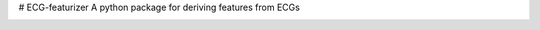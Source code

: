 # ECG-featurizer
A python package for deriving features from ECGs


.. image:: https://readthedocs.org/projects/ECG-featurizer/badge/?version=latest
   :target: https://ECG-featurizer.readthedocs.io/en/latest/?badge=latest
   :alt: Documentation Status


.. image:: https://travis-ci.org/ECG-featurizer/ECG-featurizer.svg?branch=master
   :target: https://travis-ci.org/ECG-featurizer/ECG-featurizer

.. image:: https://coveralls.io/repos/github/ECG-featurizer/ECG-featurizer/badge.svg?branch=master
   :target: https://coveralls.io/github/ECG-featurizer/ECG-featurizer?branch=master

.. image:: https://badge.fury.io/py/ECG-featurizer.svg
   :target: https://badge.fury.io/py/ECG-featurizer


.. image:: https://img.shields.io/pypi/v/ECG-featurizer.svg
   :target: https://pypi.python.org/pypi/ECG-featurizer
   :alt: PyPi package version

.. image:: http://jantman-personal-public.s3-website-us-east-1.amazonaws.com/ECG-featurizer/ECG-featurizer/per-month.svg
   :target: http://jantman-personal-public.s3-website-us-east-1.amazonaws.com/ECG-featurizer/ECG-featurizer/index.html
   :alt: PyPi downloads

.. image:: https://img.shields.io/github/forks/ECG-featurizer/ECG-featurizer.svg
   :alt: GitHub Forks
   :target: https://github.com/ECG-featurizer/ECG-featurizer/network

.. image:: https://img.shields.io/github/issues/ECG-featurizer/ECG-featurizer.svg
   :alt: GitHub Open Issues
   :target: https://github.com/ECG-featurizer/ECG-featurizer/issues

.. image:: http://www.repostatus.org/badges/latest/active.svg
   :alt: Project Status: Active - The project has reached a stable, usable state and is being actively developed.
   :target: http://www.repostatus.org/#active